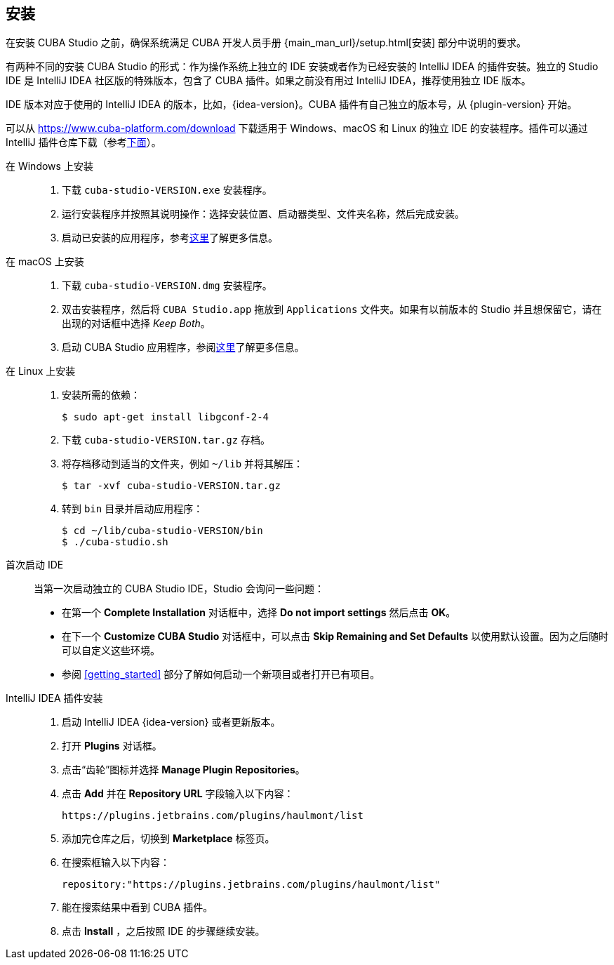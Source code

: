 :sourcesdir: ../../source

[[installation]]
== 安装

在安装 CUBA Studio 之前，确保系统满足 CUBA 开发人员手册 {main_man_url}/setup.html[安装] 部分中说明的要求。

有两种不同的安装 CUBA Studio 的形式：作为操作系统上独立的 IDE 安装或者作为已经安装的 IntelliJ IDEA 的插件安装。独立的 Studio IDE 是 IntelliJ IDEA 社区版的特殊版本，包含了 CUBA 插件。如果之前没有用过 IntelliJ IDEA，推荐使用独立 IDE 版本。

IDE 版本对应于使用的 IntelliJ IDEA 的版本，比如，{idea-version}。CUBA 插件有自己独立的版本号，从 {plugin-version} 开始。

可以从 https://www.cuba-platform.com/download 下载适用于 Windows、macOS 和 Linux 的独立 IDE 的安装程序。插件可以通过 IntelliJ 插件仓库下载（参考<<install_plugin,下面>>）。

[[install_windows]]
在 Windows 上安装::
+
--
. 下载 `cuba-studio-VERSION.exe` 安装程序。

. 运行安装程序并按照其说明操作：选择安装位置、启动器类型、文件夹名称，然后完成安装。

. 启动已安装的应用程序，参考<<first_launch,这里>>了解更多信息。
--

[[install_macos]]
在 macOS 上安装::
+
--
. 下载 `cuba-studio-VERSION.dmg` 安装程序。

. 双击安装程序，然后将 `CUBA Studio.app` 拖放到 `Applications` 文件夹。如果有以前版本的 Studio 并且想保留它，请在出现的对话框中选择 _Keep Both_。

. 启动 CUBA Studio 应用程序，参阅<<first_launch,这里>>了解更多信息。
--

[[install_linux]]
在 Linux 上安装::
+
--
. 安装所需的依赖：
+
----
$ sudo apt-get install libgconf-2-4
----

. 下载 `cuba-studio-VERSION.tar.gz` 存档。

. 将存档移动到适当的文件夹，例如 `~/lib` 并将其解压：
+
----
$ tar -xvf cuba-studio-VERSION.tar.gz
----

. 转到 `bin` 目录并启动应用程序：
+
----
$ cd ~/lib/cuba-studio-VERSION/bin
$ ./cuba-studio.sh
----
--

[[first_launch]]
首次启动 IDE::
+
--
当第一次启动独立的 CUBA Studio IDE，Studio 会询问一些问题：

* 在第一个 *Complete Installation* 对话框中，选择 *Do not import settings* 然后点击 *OK*。

* 在下一个 *Customize CUBA Studio* 对话框中，可以点击 *Skip Remaining and Set Defaults* 以使用默认设置。因为之后随时可以自定义这些环境。

* 参阅 <<getting_started>> 部分了解如何启动一个新项目或者打开已有项目。
--

[[install_plugin]]
IntelliJ IDEA 插件安装::
+
--
. 启动 IntelliJ IDEA {idea-version} 或者更新版本。

. 打开 *Plugins* 对话框。

. 点击“齿轮”图标并选择 *Manage Plugin Repositories*。

. 点击 *Add* 并在 *Repository URL* 字段输入以下内容：
+
----
https://plugins.jetbrains.com/plugins/haulmont/list
----

. 添加完仓库之后，切换到 *Marketplace* 标签页。

. 在搜索框输入以下内容：
+
----
repository:"https://plugins.jetbrains.com/plugins/haulmont/list"
----

. 能在搜索结果中看到 CUBA 插件。

. 点击 *Install* ，之后按照 IDE 的步骤继续安装。
--